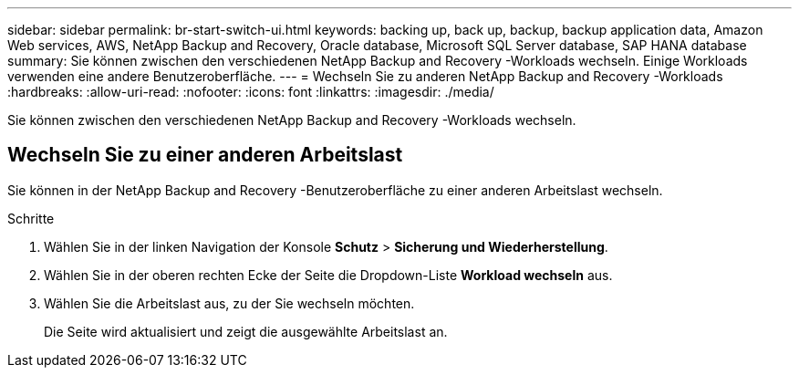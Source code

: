 ---
sidebar: sidebar 
permalink: br-start-switch-ui.html 
keywords: backing up, back up, backup, backup application data, Amazon Web services, AWS, NetApp Backup and Recovery, Oracle database, Microsoft SQL Server database, SAP HANA database 
summary: Sie können zwischen den verschiedenen NetApp Backup and Recovery -Workloads wechseln.  Einige Workloads verwenden eine andere Benutzeroberfläche. 
---
= Wechseln Sie zu anderen NetApp Backup and Recovery -Workloads
:hardbreaks:
:allow-uri-read: 
:nofooter: 
:icons: font
:linkattrs: 
:imagesdir: ./media/


[role="lead"]
Sie können zwischen den verschiedenen NetApp Backup and Recovery -Workloads wechseln.



== Wechseln Sie zu einer anderen Arbeitslast

Sie können in der NetApp Backup and Recovery -Benutzeroberfläche zu einer anderen Arbeitslast wechseln.

.Schritte
. Wählen Sie in der linken Navigation der Konsole *Schutz* > *Sicherung und Wiederherstellung*.
. Wählen Sie in der oberen rechten Ecke der Seite die Dropdown-Liste *Workload wechseln* aus.
. Wählen Sie die Arbeitslast aus, zu der Sie wechseln möchten.
+
Die Seite wird aktualisiert und zeigt die ausgewählte Arbeitslast an.


